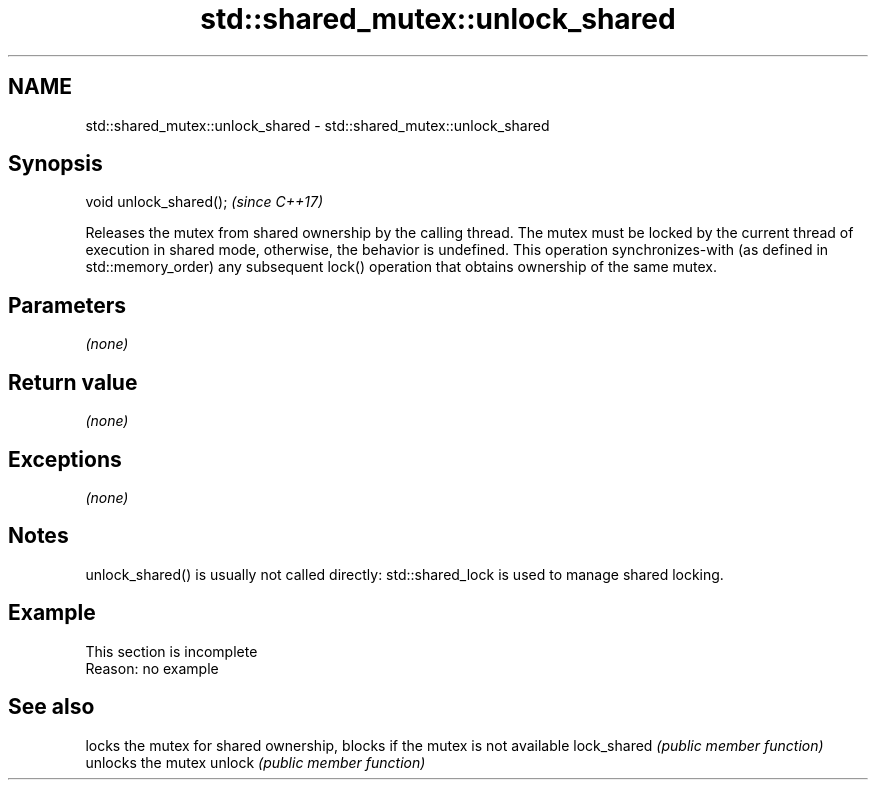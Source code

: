 .TH std::shared_mutex::unlock_shared 3 "2020.03.24" "http://cppreference.com" "C++ Standard Libary"
.SH NAME
std::shared_mutex::unlock_shared \- std::shared_mutex::unlock_shared

.SH Synopsis

void unlock_shared();  \fI(since C++17)\fP

Releases the mutex from shared ownership by the calling thread.
The mutex must be locked by the current thread of execution in shared mode, otherwise, the behavior is undefined.
This operation synchronizes-with (as defined in std::memory_order) any subsequent lock() operation that obtains ownership of the same mutex.

.SH Parameters

\fI(none)\fP

.SH Return value

\fI(none)\fP

.SH Exceptions

\fI(none)\fP

.SH Notes

unlock_shared() is usually not called directly: std::shared_lock is used to manage shared locking.

.SH Example


 This section is incomplete
 Reason: no example


.SH See also


            locks the mutex for shared ownership, blocks if the mutex is not available
lock_shared \fI(public member function)\fP
            unlocks the mutex
unlock      \fI(public member function)\fP




